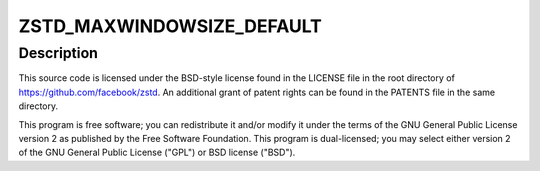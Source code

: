 .. -*- coding: utf-8; mode: rst -*-
.. src-file: lib/zstd/decompress.c

.. _`zstd_maxwindowsize_default`:

ZSTD_MAXWINDOWSIZE_DEFAULT
==========================

.. c:function::  ZSTD_MAXWINDOWSIZE_DEFAULT()

    present, Yann Collet, Facebook, Inc. All rights reserved.

.. _`zstd_maxwindowsize_default.description`:

Description
-----------

This source code is licensed under the BSD-style license found in the
LICENSE file in the root directory of https://github.com/facebook/zstd.
An additional grant of patent rights can be found in the PATENTS file in the
same directory.

This program is free software; you can redistribute it and/or modify it under
the terms of the GNU General Public License version 2 as published by the
Free Software Foundation. This program is dual-licensed; you may select
either version 2 of the GNU General Public License ("GPL") or BSD license
("BSD").

.. This file was automatic generated / don't edit.

